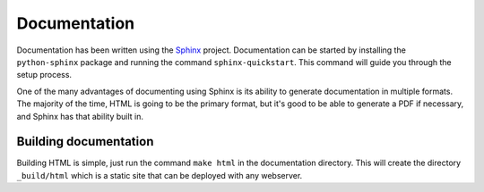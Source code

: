 .. AppScale Handbook - Documentation

=============
Documentation
=============

Documentation has been written using the `Sphinx`_ project.  Documentation can
be started by installing the ``python-sphinx`` package and running the command
``sphinx-quickstart``.  This command will guide you through the setup process.

One of the many advantages of documenting using Sphinx is its ability to
generate documentation in multiple formats.  The majority of the time, HTML is
going to be the primary format, but it's good to be able to generate a PDF if
necessary, and Sphinx has that ability built in.


----------------------
Building documentation
----------------------

Building HTML is simple, just run the command ``make html`` in the
documentation directory.  This will create the directory ``_build/html`` which
is a static site that can be deployed with any webserver.

.. _Sphinx: http://sphinx-doc.org/
